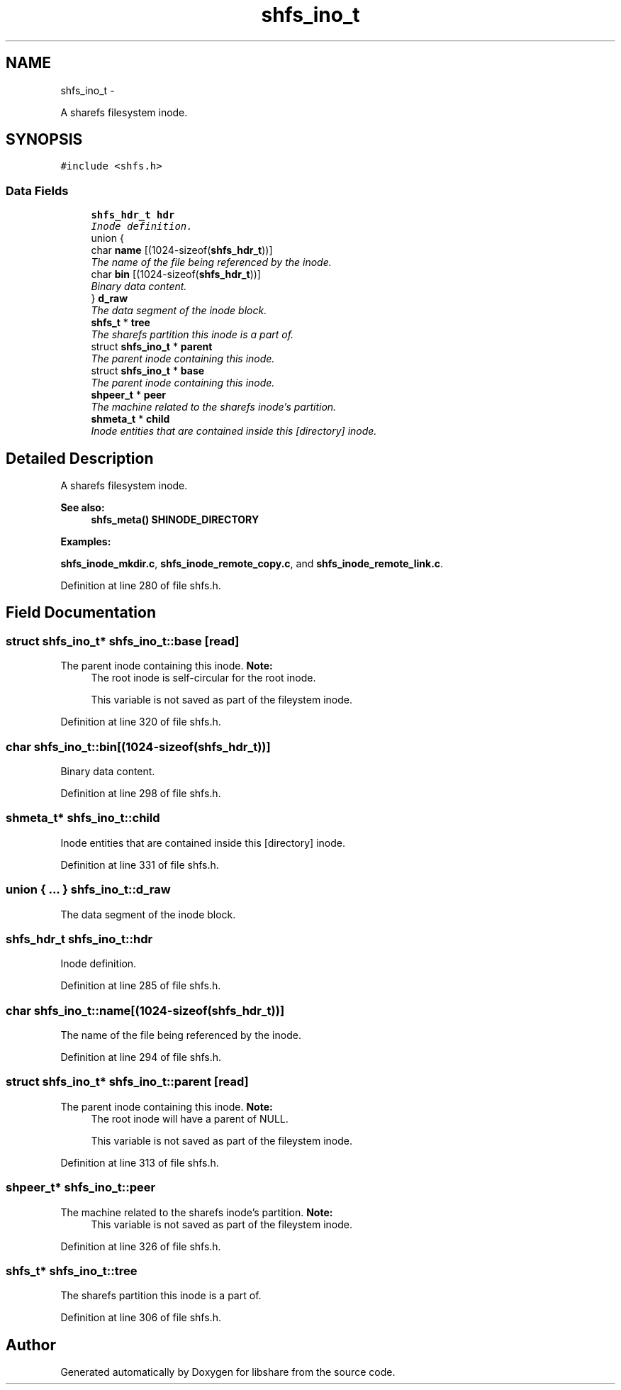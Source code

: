 .TH "shfs_ino_t" 3 "11 Apr 2013" "Version 2.0.5" "libshare" \" -*- nroff -*-
.ad l
.nh
.SH NAME
shfs_ino_t \- 
.PP
A sharefs filesystem inode.  

.SH SYNOPSIS
.br
.PP
.PP
\fC#include <shfs.h>\fP
.SS "Data Fields"

.in +1c
.ti -1c
.RI "\fBshfs_hdr_t\fP \fBhdr\fP"
.br
.RI "\fIInode definition. \fP"
.ti -1c
.RI "union {"
.br
.ti -1c
.RI "   char \fBname\fP [(1024-sizeof(\fBshfs_hdr_t\fP))]"
.br
.RI "\fIThe name of the file being referenced by the inode. \fP"
.ti -1c
.RI "   char \fBbin\fP [(1024-sizeof(\fBshfs_hdr_t\fP))]"
.br
.RI "\fIBinary data content. \fP"
.ti -1c
.RI "} \fBd_raw\fP"
.br
.RI "\fIThe data segment of the inode block. \fP"
.ti -1c
.RI "\fBshfs_t\fP * \fBtree\fP"
.br
.RI "\fIThe sharefs partition this inode is a part of. \fP"
.ti -1c
.RI "struct \fBshfs_ino_t\fP * \fBparent\fP"
.br
.RI "\fIThe parent inode containing this inode. \fP"
.ti -1c
.RI "struct \fBshfs_ino_t\fP * \fBbase\fP"
.br
.RI "\fIThe parent inode containing this inode. \fP"
.ti -1c
.RI "\fBshpeer_t\fP * \fBpeer\fP"
.br
.RI "\fIThe machine related to the sharefs inode's partition. \fP"
.ti -1c
.RI "\fBshmeta_t\fP * \fBchild\fP"
.br
.RI "\fIInode entities that are contained inside this [directory] inode. \fP"
.in -1c
.SH "Detailed Description"
.PP 
A sharefs filesystem inode. 

\fBSee also:\fP
.RS 4
\fBshfs_meta()\fP \fBSHINODE_DIRECTORY\fP 
.RE
.PP

.PP
\fBExamples: \fP
.in +1c
.PP
\fBshfs_inode_mkdir.c\fP, \fBshfs_inode_remote_copy.c\fP, and \fBshfs_inode_remote_link.c\fP.
.PP
Definition at line 280 of file shfs.h.
.SH "Field Documentation"
.PP 
.SS "struct \fBshfs_ino_t\fP* \fBshfs_ino_t::base\fP\fC [read]\fP"
.PP
The parent inode containing this inode. \fBNote:\fP
.RS 4
The root inode is self-circular for the root inode. 
.PP
This variable is not saved as part of the fileystem inode. 
.RE
.PP

.PP
Definition at line 320 of file shfs.h.
.SS "char \fBshfs_ino_t::bin\fP[(1024-sizeof(\fBshfs_hdr_t\fP))]"
.PP
Binary data content. 
.PP
Definition at line 298 of file shfs.h.
.SS "\fBshmeta_t\fP* \fBshfs_ino_t::child\fP"
.PP
Inode entities that are contained inside this [directory] inode. 
.PP
Definition at line 331 of file shfs.h.
.SS "union { ... }   \fBshfs_ino_t::d_raw\fP"
.PP
The data segment of the inode block. 
.SS "\fBshfs_hdr_t\fP \fBshfs_ino_t::hdr\fP"
.PP
Inode definition. 
.PP
Definition at line 285 of file shfs.h.
.SS "char \fBshfs_ino_t::name\fP[(1024-sizeof(\fBshfs_hdr_t\fP))]"
.PP
The name of the file being referenced by the inode. 
.PP
Definition at line 294 of file shfs.h.
.SS "struct \fBshfs_ino_t\fP* \fBshfs_ino_t::parent\fP\fC [read]\fP"
.PP
The parent inode containing this inode. \fBNote:\fP
.RS 4
The root inode will have a parent of NULL. 
.PP
This variable is not saved as part of the fileystem inode. 
.RE
.PP

.PP
Definition at line 313 of file shfs.h.
.SS "\fBshpeer_t\fP* \fBshfs_ino_t::peer\fP"
.PP
The machine related to the sharefs inode's partition. \fBNote:\fP
.RS 4
This variable is not saved as part of the fileystem inode. 
.RE
.PP

.PP
Definition at line 326 of file shfs.h.
.SS "\fBshfs_t\fP* \fBshfs_ino_t::tree\fP"
.PP
The sharefs partition this inode is a part of. 
.PP
Definition at line 306 of file shfs.h.

.SH "Author"
.PP 
Generated automatically by Doxygen for libshare from the source code.
